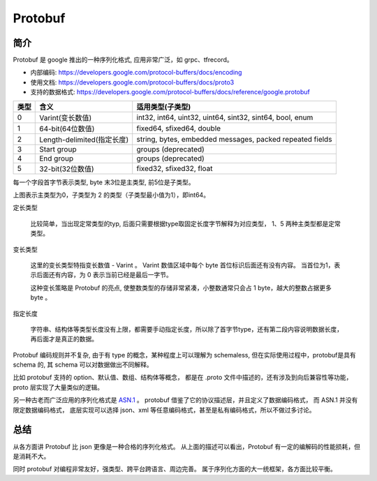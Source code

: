 
Protobuf
=================================

.. image:: /_static/images/serialize/protobuf-example.svg


简介
------------------------

Protobuf 是 google 推出的一种序列化格式, 应用非常广泛，如 grpc、tfrecord。

* 内部编码: https://developers.google.com/protocol-buffers/docs/encoding
* 使用文档: https://developers.google.com/protocol-buffers/docs/proto3
* 支持的数据格式: https://developers.google.com/protocol-buffers/docs/reference/google.protobuf

+------+----------------------------+----------------------------------------------------------+
| 类型 |            含义            |                     适用类型(子类型)                     |
+======+============================+==========================================================+
| 0    | Varint(变长数值)           | int32, int64, uint32, uint64, sint32, sint64, bool, enum |
+------+----------------------------+----------------------------------------------------------+
| 1    | 64-bit(64位数值)           | fixed64, sfixed64, double                                |
+------+----------------------------+----------------------------------------------------------+
| 2    | Length-delimited(指定长度) | string, bytes, embedded messages, packed repeated fields |
+------+----------------------------+----------------------------------------------------------+
| 3    | Start group                | groups (deprecated)                                      |
+------+----------------------------+----------------------------------------------------------+
| 4    | End group                  | groups (deprecated)                                      |
+------+----------------------------+----------------------------------------------------------+
| 5    | 32-bit(32位数值)           | fixed32, sfixed32, float                                 |
+------+----------------------------+----------------------------------------------------------+

每一个字段首字节表示类型, byte 末3位是主类型, 前5位是子类型。

.. image:: /_static/images/serialize/type-spec.svg

上图表示主类型为0，子类型为 2 的类型（子类型最小值为1），即int64。

定长类型

    比较简单，当出现定常类型的typ, 后面只需要根据type取固定长度字节解释为对应类型，
    1、5 两种主类型都是定常类型。

变长类型

    这里的变长类型特指变长数值 - Varint 。 Varint 数值区域中每个 byte 首位标识后面还有没有内容。
    当首位为1，表示后面还有内容，为 0 表示当前已经是最后一字节。

    这种变长策略是 Protobuf 的亮点, 使整数类型的存储非常紧凑，小整数通常只会占 1 byte，越大的整数占据更多 byte 。

指定长度

    字符串、结构体等类型长度没有上限，都需要手动指定长度，所以除了首字节type，还有第二段内容说明数据长度，
    再后面才是真正的数据。

Protobuf 编码规则并不复杂, 由于有 type 的概念，某种程度上可以理解为 schemaless, 
但在实际使用过程中，protobuf是具有 schema 的, 其 schema 可以对数据做出不同解释。

比如 protobuf 支持的 option、默认值、数组、结构体等概念，
都是在 .proto 文件中描述的，还有涉及到向后兼容性等功能，proto 层实现了大量类似的逻辑。

另一种古老而广泛应用的序列化格式是 `ASN.1 <https://zh.wikipedia.org/wiki/ASN.1>`_ 。
protobuf 借鉴了它的协议描述层，并且定义了数据编码格式， 而 ASN.1 并没有限定数据编码格式，
底层实现可以选择 json、xml 等任意编码格式，甚至是私有编码格式，所以不做过多讨论。


总结
------------------------

从各方面讲 Protobuf 比 json 更像是一种合格的序列化格式。
从上面的描述可以看出，Protobuf 有一定的编解码的性能损耗，但是消耗不大。

同时 protobuf 对编程非常友好，强类型、跨平台跨语言、周边完善。
属于序列化方面的大一统框架，各方面比较平衡。
